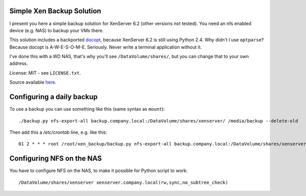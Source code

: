 Simple Xen Backup Solution
==========================

I present you here a simple backup solution for XenServer 6.2 (other versions
not tested). You need an nfs enabled device (e.g. NAS) to backup your VMs
there.

This solution includes a backported `docopt
<https://github.com/docopt/docopt>`_, because XenServer 6.2 is still using
Python 2.4. Why didn't I use ``optparse``? Because docopt is A-W-E-S-O-M-E.
Seriously. Never write a terminal application without it.

I've done this with a WD NAS, that's why you'll see ``/DataVolume/shares/``,
but you can change that to your own address.

License: MIT - see ``LICENSE.txt``.

Source available `here <https://github.com/davidhalter-archive/xen_backup>`_.


Configuring a daily backup
==========================

To use a backup you can use something like this (same syntax as ``mount``)::

    ./backup.py nfs-export-all backup.company.local:/DataVolume/shares/xenserver/ /media/backup --delete-old

Then add this a `/etc/crontab` line, e.g. like this::

    01 2 * * * root /root/xen_backup/backup.py nfs-export-all backup.company.local:/DataVolume/shares/xenserver/ /media/backup --delete-old


Configuring NFS on the NAS
==========================

You have to configure NFS on the NAS, to make it possible for Python script to
work::

    /DataVolume/shares/xenserver xenserver.company.local(rw,sync,no_subtree_check)
